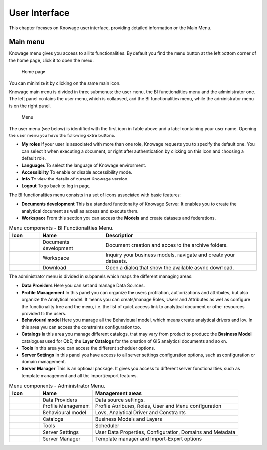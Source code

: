 User Interface
================

This chapter focuses on Knowage user interface, providing detailed information on the Main Menu.

Main menu
-----------------

Knowage menu gives you access to all its functionalities. By default you find the menu button at the left bottom corner of the home page, click it to open the menu.

.. figure:: media/image9_bis.png

   Home page

You can minimize it by clicking on the same main icon.

Knowage main menu is divided in three submenus: the user menu, the BI functionalities menu and the administrator one. The left panel contains the user menu, which is collapsed, and the BI functionalities menu, while the administrator menu is on the right panel.

.. figure:: media/image10.png

   Menu

The user menu (see below) is identified with the first icon in Table above and a label containing your user name. Opening the user menu you have the following extra buttons:

- **My roles** If your user is associated with more than one role, Knowage requests you to specify the default one. You can select it when executing a document, or right after authentication by clicking on this icon and choosing a default role.
- **Languages** To select the language of Knowage environment.
- **Accessibility** To enable or disable accessibility mode.
- **Info** To view the details of current Knowage version.
- **Logout** To go back to log in page.

The BI functionalities menu consists in a set of icons associated with basic features:

- **Documents development** This is a standard functionality of Knowage Server. It enables you to create the analytical document as well as access and execute them.
- **Workspace** From this section you can access the **Models** and create datasets and federations.

.. table:: Menu components - BI Functionalities Menu.
   :widths: auto

   +--------------------------------+-----------------------+-----------------------+
   |    Icon                        | Name                  | Description           |
   +================================+=======================+=======================+
   | .. figure:: media/image16.png  | Documents development | Document creation and |
   |                                |                       | acces to the archive  |
   |                                |                       | folders.              |
   +--------------------------------+-----------------------+-----------------------+
   | .. figure:: media/image17.png  | Workspace             | Inquiry your business |
   |                                |                       | models, navigate and  |
   |                                |                       | create your datasets. |
   +--------------------------------+-----------------------+-----------------------+
   | .. figure:: media/image103.png | Download              | Open a dialog that    |
   |                                |                       | show the available    |
   |                                |                       | async download.       |
   +--------------------------------+-----------------------+-----------------------+


The administrator menu is divided in subpanels which maps the different managing areas:

- **Data Providers** Here you can set and manage Data Sources.
- **Profile Management** In this panel you can organize the users profilation, authorizations and attributes, but also organize the Analytical model. It means you can create/manage Roles, Users and Attributes as well as configure the functionality tree and the menu, i.e. the list of quick access link to analytical document or other resources provided to the users.
- **Behavioural model** Here you manage all the Behavioural model, which means create analytical drivers and lov. In this area you can access the constraints configuration too.
- **Catalogs** In this area you manage different catalogs, that may vary from product to product: the **Business Model** catalogues used for QbE; the **Layer Catalogs** for the creation of GIS analytical documents and so on.
- **Tools** In this area you can access the different scheduler options.
- **Server Settings** In this panel you have access to all server settings configuration options, such as configuration or domain management.
- **Server Manager** This is an optional package. It gives you access to different server functionalities, such as template management and all the import/export features.

.. table:: Menu components - Administrator Menu.
   :widths: auto

   +--------------------------------+-----------------------+------------------------+
   |    Icon                        | Name                  | Management areas       |
   +================================+=======================+========================+
   | .. figure:: media/image18.png  | Data Providers        | Data source settings.  |
   +--------------------------------+-----------------------+------------------------+
   | .. figure:: media/image19.png  | Profile               | Profile Attributes,    |
   |                                | Management            | Roles, User and Menu   |
   |                                |                       | configuration          |
   +--------------------------------+-----------------------+------------------------+
   | .. figure:: media/image20.png  | Behavioural model     | Lovs, Analytical       |
   |                                |                       | Driver and Constraints |
   +--------------------------------+-----------------------+------------------------+
   | .. figure:: media/image21.png  | Catalogs              | Business Models and    |
   |                                |                       | Layers                 |
   +--------------------------------+-----------------------+------------------------+
   | .. figure:: media/image22.png  | Tools                 | Scheduler              |
   +--------------------------------+-----------------------+------------------------+
   | .. figure:: media/image23.png  | Server Settings       | User Data Properties,  |
   |                                |                       | Configuration,         |
   |                                |                       | Domains and Metadata   |
   +--------------------------------+-----------------------+------------------------+
   | .. figure:: media/image24.png  | Server Manager        | Template manager and   |
   |                                |                       | Import-Export          |
   |                                |                       | options                |
   +--------------------------------+-----------------------+------------------------+

